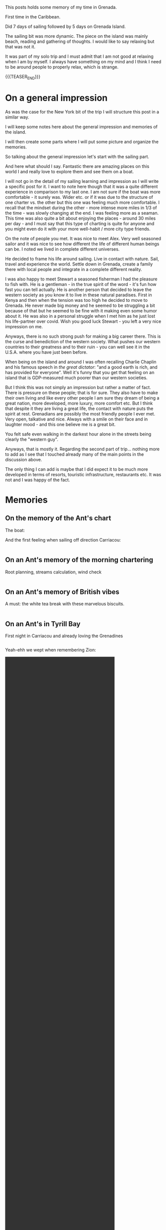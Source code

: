 #+BEGIN_COMMENT
.. title: Grenada
.. slug: grenada
.. date: 2022-01-01 02:09:20 UTC+01:00
.. tags: perRep, travel
.. category: 
.. link: 
.. description: 
.. type: text

#+END_COMMENT


#+begin_export html
<style>
img {
display: block;
margin-top: 60px;
margin-bottom: 60px;
margin-left: auto;
margin-right: auto;
width: 70%;
height: 100%;
class: center;
}

.container {
  position: relative;
  left: 15%;
  margin-top: 60px;
  margin-bottom: 60px;
  width: 70%;
  overflow: hidden;
  padding-top: 56.25%; /* 16:9 Aspect Ratio */
  display:block;
  overflow-y: hidden;
}

.responsive-iframe {
  position: absolute;
  top: 0;
  left: 0;
  bottom: 0;
  right: 0;
  width: 100%;
  height: 100%;
  border: none;
  display:block;
  overflow-y: hidden;
}
</style>


<style>
 {
  box-sizing: border-box;
  margin-top: 60px;
  margin-bottom: 60px;
}

.column {
  float: left;
  width: 50%;
  padding: 0px;
}

/* Clearfix (clear floats) */
.row::after {
  content: "";
  clear: both;
  display: table;
}
</style>

#+end_export

This posts holds some memory of my time in Grenada.

First time in the Caribbean. 

Did 7 days of sailing followed by 5 days on Grenada Island. 

The sailing bit was more dynamic. The piece on the island was mainly
beach, reading and gathering of thoughts. I would like to say relaxing
but that was not it. 

It was part of my solo trip and I must admit that I am not good at
relaxing when I am by myself. I always have something on my mind and
I think I need to be around people to properly relax, which is
strange. 

{{{TEASER_END}}}

* On a general impression

  As was the case for the New York bit of the trip I will structure
  this post in a similar way. 

  I will keep some notes here about the general impression and
  memories of the island. 

  I will then create some parts where I will put some picture and
  organize the memories. 

  So talking about the general impression let's start with the sailing
  part. 

  And here what should I say. Fantastic there are amazing places on
  this world I and really love to explore them and see them on a
  boat. 

  I will not go in the detail of my sailing learning and impression as I
  will write a specific post for it. I want to note here though that
  it was a quite different experience in comparison to my last one. I
  am not sure if the boat was more comfortable - it surely was. Wider
  etc. or if it was due to the structure of one charter vs. the other
  but this one was feeling much more comfortable. I recall that the
  mindset during the other - more intense more miles in 1/3 of the
  time - was slowly changing at the end. I was feeling more as a
  seaman. This time was also quite a bit about enjoying the places -
  around 30 miles per day - and I must say that this type of charting
  is quite for anyone and you might even do it with your more
  well-habit / more city type friends.

  On the note of people you met. It was nice to meet Alex. Very well
  seasoned sailor and it was nice to see how different the life of
  different human beings can be. I noted we lived in complete
  different universes. 

  He decided to frame his life around sailing. Live in contact with
  nature. Sail, travel and experience the world. Settle down in
  Grenada, create a family there with local people and integrate in a
  complete different reality. 

  I was also happy to meet Stewart a seasoned fisherman I had the
  pleasure to fish with. He is a gentleman - in the true spirit of the
  word - it's fun how fast you can tell actually. He is another person
  that decided to leave the western society as you know it to live in
  these natural paradises. First in Kenya and then when the tension
  was too high he decided to move to Grenada. He never made big money
  and he seemed to be struggling a bit because of that but
  he seemed to be fine with it making even some humor about it. He was also in a personal
  struggle when I met him as he just lost his life-partner over
  covid. Wish you good luck Stewart - you left a very nice impression
  on me. 

  Anyways, there is no such strong push for making a big career there. This is
  the curse and benediction of the western society. What pushes our
  western countries to their greatness and to their ruin - you can
  well see it in the U.S.A. where you have just been before. 

  When being on the island and around I was often recalling Charlie
  Chaplin and his famous speech in /the great dictator/: "and a good
  earth is rich, and has provided for everyone". Well it's funny that
  you get that feeling on an island that is GDP-measured much poorer
  than our western societies. 

  But I think this was not simply an impression but rather a matter of
  fact. There is pressure on these people; that is for sure. They also
  have to make their own living and like every other people I am sure
  they dream of being a great nation, more developed, more luxury,
  more comfort etc. But I think that despite it they are living a
  great life, the contact with nature puts the spirit at
  rest. Grenadians are possibly the most friendly people I ever
  met. Very open, talkative and nice. Always with a smile on their
  face and in laughter mood - and this one believe me is a great bit. 

  You felt safe even walking in the darkest hour alone in the streets
  being clearly the "western guy". 

  Anyways, that is mostly it. Regarding the second part of
  trip... nothing more to add as I see that I touched already many of
  the main points in the discussion above.

  The only thing I can add is maybe that I did expect it to be much
  more developed in terms of resorts, touristic infrastructure,
  restaurants etc. It was not and I was happy of the fact. 

* Memories
  
** On the memory of the Ant's chart

   The boat:

#+begin_export html
<img src="../../images/BoatName.HEIC" class="center">
#+end_export

   And the first feeling when sailing off direction Carriacou:

#+begin_export html
<div class="row">
  <div class="column">
    <img style="width:100%" src="../../images/SailOff1.HEIC">
  </div>
  <div class="column">
    <img style="width:100%" src="../../images/SailOff2.HEIC">
  </div>
</div>
#+End_export
   
** On an Ant's memory of the morning chartering

   Root planning, streams calculation, wind check

#+begin_export html
<div class="row">
  <div class="column">
    <img style="width:100%" src="../../images/MorningCharting.HEIC">
  </div>
  <div class="column">
    <img style="width:100%" src="../../images/MorningChartering1.HEIC">
  </div>
</div>
#+End_export

** On an Ant's memory of British vibes

   A must: the white tea break with these marvelous biscuits.

#+begin_export html
<div class="row">
  <div class="column">
    <img style="width:100%" src="../../images/EnglishVibes1.HEIC">
  </div>
  <div class="column">
    <img style="width:100%" src="../../images/EnglishVibes2.HEIC">
  </div>
</div>
#+End_export

** On an Ant's in Tyrill Bay

   First night in Carriacou and already loving the Grenadines

#+begin_export html
<div class="row">
  <div class="column">
    <img style="width:100%" src="../../images/TyrillBay1.HEIC">
  </div>
  <div class="column">
    <img style="width:100%" src="../../images/TyrillBay2.HEIC">
  </div>
  <div class="column">
    <img style="width:100%" src="../../images/TyrillBay3.HEIC">
  </div>
</div>
#+End_export

   Yeah-ehh we wept when remembering Zion:

#+BEGIN_EXPORT html
<video controls="controls" width="70%" height="100%" 
       src="../../videos/TyrrilBayVideo.MOV" class="center"></video>
#+END_EXPORT

   
** On an Ant memory of Tobago Cays

   That was for sure the highlight of the sailing. Wonderful
   staying. Beautiful sea, great eating.

   Did even manage to see a big turtle and a Ray.

#+begin_export html
<div class="row">
  <div class="column">
    <img style="width:100%" src="../../images/TobagoCays1.HEIC">
  </div>
  <div class="column">
    <img style="width:100%" src="../../images/TobagoCays2.HEIC">
  </div>
</div>
#+End_export

#+begin_export html
<div class="row">
  <div class="column">
    <img style="width:100%" src="../../images/TyrillBay3.HEIC">
  </div>
  <div class="column">
    <img style="width:100%" src="../../images/TyrillBay4.HEIC">
  </div>
</div>
#+End_export

#+begin_export html
<div class="row">
  <div class="column">
    <img style="width:100%" src="../../images/TyrillBay5.HEIC">
  </div>
  <div class="column">
    <img style="width:100%" src="../../images/TyrillBay6.HEIC">
  </div>
</div>
#+End_export

#+begin_export html
<div class="row">
  <div class="column">
    <img style="width:100%" src="../../images/TyrillBay8.HEIC">
  </div>
  <div class="column">
    <img style="width:100%" src="../../images/TyrillBay9.HEIC">
  </div>
</div>
#+End_export

** On an Ant's third night

   Do not recall the name of the bay. Would have to check in my
   sailing log-book. 

   What I do remember is a stunning sunset and the beauty of seeing
   then the moon and the orange that stays shortly after the sunset;
   together, in a single frame.

#+begin_export html
<div class="row">
  <div class="column">
    <img style="width:100%" src="../../images/ThirdNight.HEIC">
  </div>
  <div class="column">
    <img style="width:100%" src="../../images/ThirdNight2.HEIC">
  </div>
</div>
#+End_export

#+begin_export html
<div class="row">
  <div class="column">
    <img style="width:100%" src="../../images/ThirdNight3.HEIC">
  </div>
  <div class="column">
    <img style="width:100%" src="../../images/ThirdNight4.HEIC">
  </div>
  <div class="column">
    <img style="width:100%" src="../../images/TyrillBay5.HEIC">
  </div>
</div>
#+End_export

** On an Ant in Petite Martinique   

   Very nice, with that hike to mount Python where it seemed to be in
   eden or in the /campi risi/.

#+begin_export html
<div class="row">
  <div class="column">
    <img style="width:100%" src="../../images/PetiteMartinique1.HEIC">
  </div>
  <div class="column">
    <img style="width:100%" src="../../images/PetiteMartinique2.HEIC">
  </div>
</div>
#+End_export

#+begin_export html
<div class="row">
  <div class="column">
    <img style="width:100%" src="../../images/PetiteMartinique3.HEIC">
  </div>
  <div class="column">
    <img style="width:100%" src="../../images/PetiteMartinique4.HEIC">
  </div>
</div>
#+End_export

#+begin_export html
<div class="row">
  <div class="column">
    <img style="width:100%" src="../../images/PetiteMartinique5.HEIC">
  </div>
  <div class="column">
    <img style="width:100%" src="../../images/PetiteMartinique6.HEIC">
  </div>
</div>
#+End_export

#+begin_export html
<div class="row">
  <div class="column">
    <img style="width:100%" src="../../images/PetiteMartinique7.HEIC">
  </div>
  <div class="column">
    <img style="width:100%" src="../../images/PetiteMartinique8.HEIC">
  </div>
</div>
#+End_export
   
** On a stop on Sandy Island

   What a beauty these small sandy limbs of ground that you can just
   reach by boat.

#+begin_export html
<div class="row">
  <div class="column">
    <img style="width:100%" src="../../images/TrueSandy1.HEIC">
  </div>
  <div class="column">
    <img style="width:100%" src="../../images/TrueSandy2.HEIC">
  </div>
</div>
#+End_export


** On an Ant's in St. Georges

   Enriching stop in St. Georges. Beautiful to wander around and see
   the city.

#+begin_export html
<div class="row">
  <div class="column">
    <img style="width:100%" src="../../images/StGeorge1.HEIC">
  </div>
  <div class="column">
    <img style="width:100%" src="../../images/StGeorge2.HEIC">
  </div>
</div>
#+End_export

#+begin_export html
<div class="row">
  <div class="column">
    <img style="width:100%" src="../../images/StGeorge3.HEIC">
  </div>
  <div class="column">
    <img style="width:100%" src="../../images/StGeorge4.HEIC">
  </div>
  <div class="column">
    <img style="width:100%" src="../../images/StGeorge5.HEIC">
  </div>
</div>
#+End_export
   

** On an Ant's fishing and fighting with Barracudas

#+begin_export html
<div class="row">
  <div class="column">
    <img style="width:100%" src="../../images/Fishing1.HEIC">
  </div>
  <div class="column">
    <img style="width:100%" src="../../images/Fishing2.HEIC">
  </div>
</div>
#+End_export

#+begin_export html
<div class="row">
  <div class="column">
    <img style="width:100%" src="../../images/Fishing3.HEIC">
  </div>
  <div class="column">
    <img style="width:100%" src="../../images/Fishing4.HEIC">
  </div>
</div>
#+End_export


** TODO On an Ant enjoying some beach time





